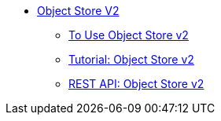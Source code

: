 // Object Store V2 TOC File

* link:/object-store/[Object Store V2]
** link:/object-store/osv2-guide[To Use Object Store v2]
** link:/object-store/osv2-tutorial[Tutorial: Object Store v2]
** link:/object-store/osv2-apis[REST API: Object Store v2]
